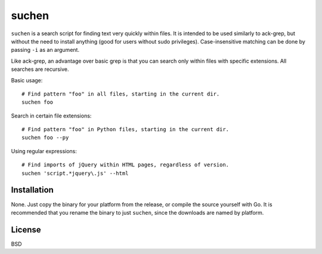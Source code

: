 ======
suchen
======

``suchen`` is a search script for finding text very quickly within files. It
is intended to be used similarly to ack-grep, but without the need to
install anything (good for users without sudo privileges).
Case-insensitive matching can be done by passing ``-i`` as an argument.

Like ack-grep, an advantage over basic grep is that you can search only
within files with specific extensions. All searches are recursive.

Basic usage::

    # Find pattern "foo" in all files, starting in the current dir.
    suchen foo

Search in certain file extensions::

    # Find pattern "foo" in Python files, starting in the current dir.
    suchen foo --py

Using regular expressions::

    # Find imports of jQuery within HTML pages, regardless of version.
    suchen 'script.*jquery\.js' --html

Installation
============

None. Just copy the binary for your platform from the release, or compile
the source yourself with Go. It is recommended that you rename the binary
to just ``suchen``, since the downloads are named by platform.

License
=======

BSD
